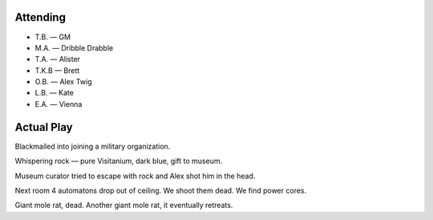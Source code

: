 .. title: T.B.'s Steampunk
.. slug: t.b.s-steampunk
.. date: 2014-03-26 00:00:00 UTC-05:00
.. tags: rpg,savage worlds,t.b.,actual-play,steampunk,kids
.. category: gaming/actual-play/the-kids/kids-gming/t.b.-steampunk
.. link: 
.. description: 
.. type: text


Attending
=========

+ T.B. — GM
+ M.A. — Dribble Drabble
+ T.A. — Alister
+ T.K.B — Brett
+ O.B. — Alex Twig
+ L.B. — Kate
+ E.A. — Vienna

Actual Play
===========

Blackmailed into joining a military organization.

Whispering rock — pure Visitanium, dark blue, gift to museum.

Museum curator tried to escape with rock and Alex shot him in the head.

Next room 4 automatons drop out of ceiling.  We shoot them dead.  We find power cores. 

Giant mole rat, dead.  Another giant mole rat, it eventually retreats. 
